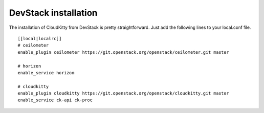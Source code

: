 #####################
DevStack installation
#####################

The installation of CloudKitty from DevStack is pretty straightforward. Just
add the following lines to your local.conf file.

::

    [[local|localrc]]
    # ceilometer
    enable_plugin ceilometer https://git.openstack.org/openstack/ceilometer.git master

    # horizon
    enable_service horizon

    # cloudkitty
    enable_plugin cloudkitty https://git.openstack.org/openstack/cloudkitty.git master
    enable_service ck-api ck-proc
